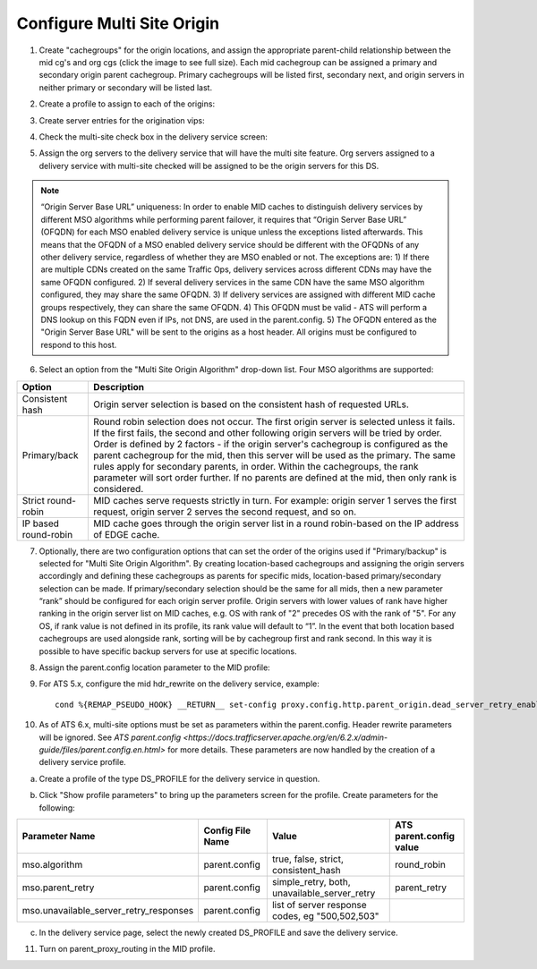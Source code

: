 .. 
.. 
.. Licensed under the Apache License, Version 2.0 (the "License");
.. you may not use this file except in compliance with the License.
.. You may obtain a copy of the License at
.. 
..     http://www.apache.org/licenses/LICENSE-2.0
.. 
.. Unless required by applicable law or agreed to in writing, software
.. distributed under the License is distributed on an "AS IS" BASIS,
.. WITHOUT WARRANTIES OR CONDITIONS OF ANY KIND, either express or implied.
.. See the License for the specific language governing permissions and
.. limitations under the License.
.. 

.. _rl-multi-site-origin-qht:

***************************
Configure Multi Site Origin
***************************


1) Create "cachegroups" for the origin locations, and assign the appropriate parent-child relationship between the mid cg's and org cgs (click the image to see full size).  Each mid cachegroup can be assigned a primary and secondary origin parent cachegroup.  Primary cachegroups will be listed first, secondary next, and origin servers in neither primary or secondary will be listed last.

.. image:: C5C4CD22-949A-48FD-8976-C673083E2177.png
	:scale: 100%
	:align: center

2) Create a profile to assign to each of the origins:

.. image:: 19BB6EC1-B6E8-4D22-BFA0-B7D6A9708B42.png
	:scale: 100%
	:align: center

3) Create server entries for the origination vips:

.. image:: D28614AA-9758-45ED-9EFD-3A284FC4218E.png
	:scale: 100%
	:align: center

4) Check the multi-site check box in the delivery service screen:

.. image:: mso-enable.png
	:scale: 100%
	:align: center

5) Assign the org servers to the delivery service that will have the multi site feature.  Org servers assigned to a delivery service with multi-site checked will be assigned to be the origin servers for this DS.

.. image:: 066CEF4F-C1A3-4A89-8B52-4F72B0531367.png
	:scale: 100%
	:align: center

.. Note:: “Origin Server Base URL” uniqueness: In order to enable MID caches to distinguish delivery services by different MSO algorithms while performing parent failover, it requires that “Origin Server Base URL” (OFQDN) for each MSO enabled delivery service is unique unless the exceptions listed afterwards. This means that the OFQDN of a MSO enabled delivery service should be different with the OFQDNs of any other delivery service, regardless of whether they are MSO enabled or not. The exceptions are: 
       1) If there are multiple CDNs created on the same Traffic Ops, delivery services across different CDNs may have the same OFQDN configured.
       2) If several delivery services in the same CDN have the same MSO algorithm configured, they may share the same OFQDN.
       3) If delivery services are assigned with different MID cache groups respectively, they can share the same OFQDN.
       4) This OFQDN must be valid - ATS will perform a DNS lookup on this FQDN even if IPs, not DNS, are used in the parent.config.
       5) The OFQDN entered as the "Origin Server Base URL" will be sent to the origins as a host header.  All origins must be configured to respond to this host.

6) Select an option from the "Multi Site Origin Algorithm" drop-down list. Four MSO algorithms are supported:

+------------------+--------------------------------------------------------------------------------------------------------------------+
|     Option       |                                                            Description                                             |
+==================+====================================================================================================================+
| Consistent hash  | Origin server selection is based on the consistent hash of requested URLs.                                         |
+------------------+--------------------------------------------------------------------------------------------------------------------+
| Primary/back     | Round robin selection does not occur. The first origin server is selected unless it fails.                         |
|                  | If the first fails, the second and other following origin servers will be tried by order.                          |
|                  | Order is defined by 2 factors - if the origin server's cachegroup is configured as the                             |
|                  | parent cachegroup for the mid, then this server will be used as the primary. The same rules                        |
|                  | apply for secondary parents, in order.  Within the cachegroups, the rank parameter will sort                       |
|                  | order further. If no parents are defined at the mid, then only rank is considered.                                 |  
+------------------+--------------------------------------------------------------------------------------------------------------------+
| Strict           | MID caches serve requests strictly in turn. For example: origin server 1 serves the first request,                 |
| round-robin      | origin server 2 serves the second request, and so on.                                                              |
+------------------+--------------------------------------------------------------------------------------------------------------------+
| IP based         | MID cache goes through the origin server list in a round robin-based on the IP address of EDGE cache.              |
| round-robin      |                                                                                                                    |
+------------------+--------------------------------------------------------------------------------------------------------------------+

7) Optionally, there are two configuration options that can set the order of the origins used if "Primary/backup" is selected for "Multi Site Origin Algorithm". By creating location-based cachegroups and assigning the origin servers accordingly and defining these cachegroups as parents for specific mids, location-based primary/secondary selection can be made.   If primary/secondary selection should be the same for all mids, then a new parameter “rank” should be configured for each origin server profile. Origin servers with lower values of rank have higher ranking in the origin server list on MID caches, e.g. OS with rank of "2" precedes OS with the rank of "5". For any OS, if rank value is not defined in its profile, its rank value will default to “1”.  In the event that both location based cachegroups are used alongside rank, sorting will be by cachegroup first and rank second.  In this way it is possible to have specific backup servers for use at specific locations.

.. image:: mso-rank.png
	:scale: 60%
	:align: center

8) Assign the parent.config location parameter to the MID profile:

.. image:: D22DCAA3-18CC-48F4-965B-5312993F9820.png
	:scale: 100%
	:align: center


9) For ATS 5.x, configure the mid hdr_rewrite on the delivery service, example: ::

	cond %{REMAP_PSEUDO_HOOK} __RETURN__ set-config proxy.config.http.parent_origin.dead_server_retry_enabled 1 __RETURN__ set-config proxy.config.http.parent_origin.simple_retry_enabled 1 __RETURN__ set-config proxy.config.http.parent_origin.simple_retry_response_codes "400,404,412" __RETURN__ set-config proxy.config.http.parent_origin.dead_server_retry_response_codes "502,503" __RETURN__ set-config proxy.config.http.connect_attempts_timeout 2 __RETURN__ set-config proxy.config.http.connect_attempts_max_retries 2 __RETURN__ set-config proxy.config.http.connect_attempts_max_retries_dead_server 1 __RETURN__ set-config proxy.config.http.transaction_active_timeout_in 5 [L] __RETURN__

10) As of ATS 6.x, multi-site options must be set as parameters within the parent.config.  Header rewrite parameters will be ignored.  See `ATS parent.config <https://docs.trafficserver.apache.org/en/6.2.x/admin-guide/files/parent.config.en.html>` for more details.  These parameters are now handled by the creation of a delivery service profile.

a) Create a profile of the type DS_PROFILE for the delivery service in question.

.. image:: ds-profile.png
	:scale: 50%
	:align: center

b) Click "Show profile parameters" to bring up the parameters screen for the profile.  Create parameters for the following:

+----------------------------------------+------------------+--------------------------+-------------------------+
| Parameter Name                         | Config File Name | Value                    | ATS parent.config value |
+========================================+==================+==========================+=========================+
| mso.algorithm                          | parent.config    | true, false, strict,     | round_robin             |
|                                        |                  | consistent_hash          |                         |
+----------------------------------------+------------------+--------------------------+-------------------------+
| mso.parent_retry                       | parent.config    | simple_retry, both,      | parent_retry            |
|                                        |                  | unavailable_server_retry |                         |
+----------------------------------------+------------------+--------------------------+-------------------------+
| mso.unavailable_server_retry_responses | parent.config    | list of server response  |                         |
|                                        |                  | codes, eg "500,502,503"  |                         |
+----------------------------------------+------------------+--------------------------+-------------------------+


.. image:: ds_profile_parameters.png
	:scale: 100%
	:align: center

c) In the delivery service page, select the newly created DS_PROFILE and save the delivery service.

11) Turn on parent_proxy_routing in the MID profile.
